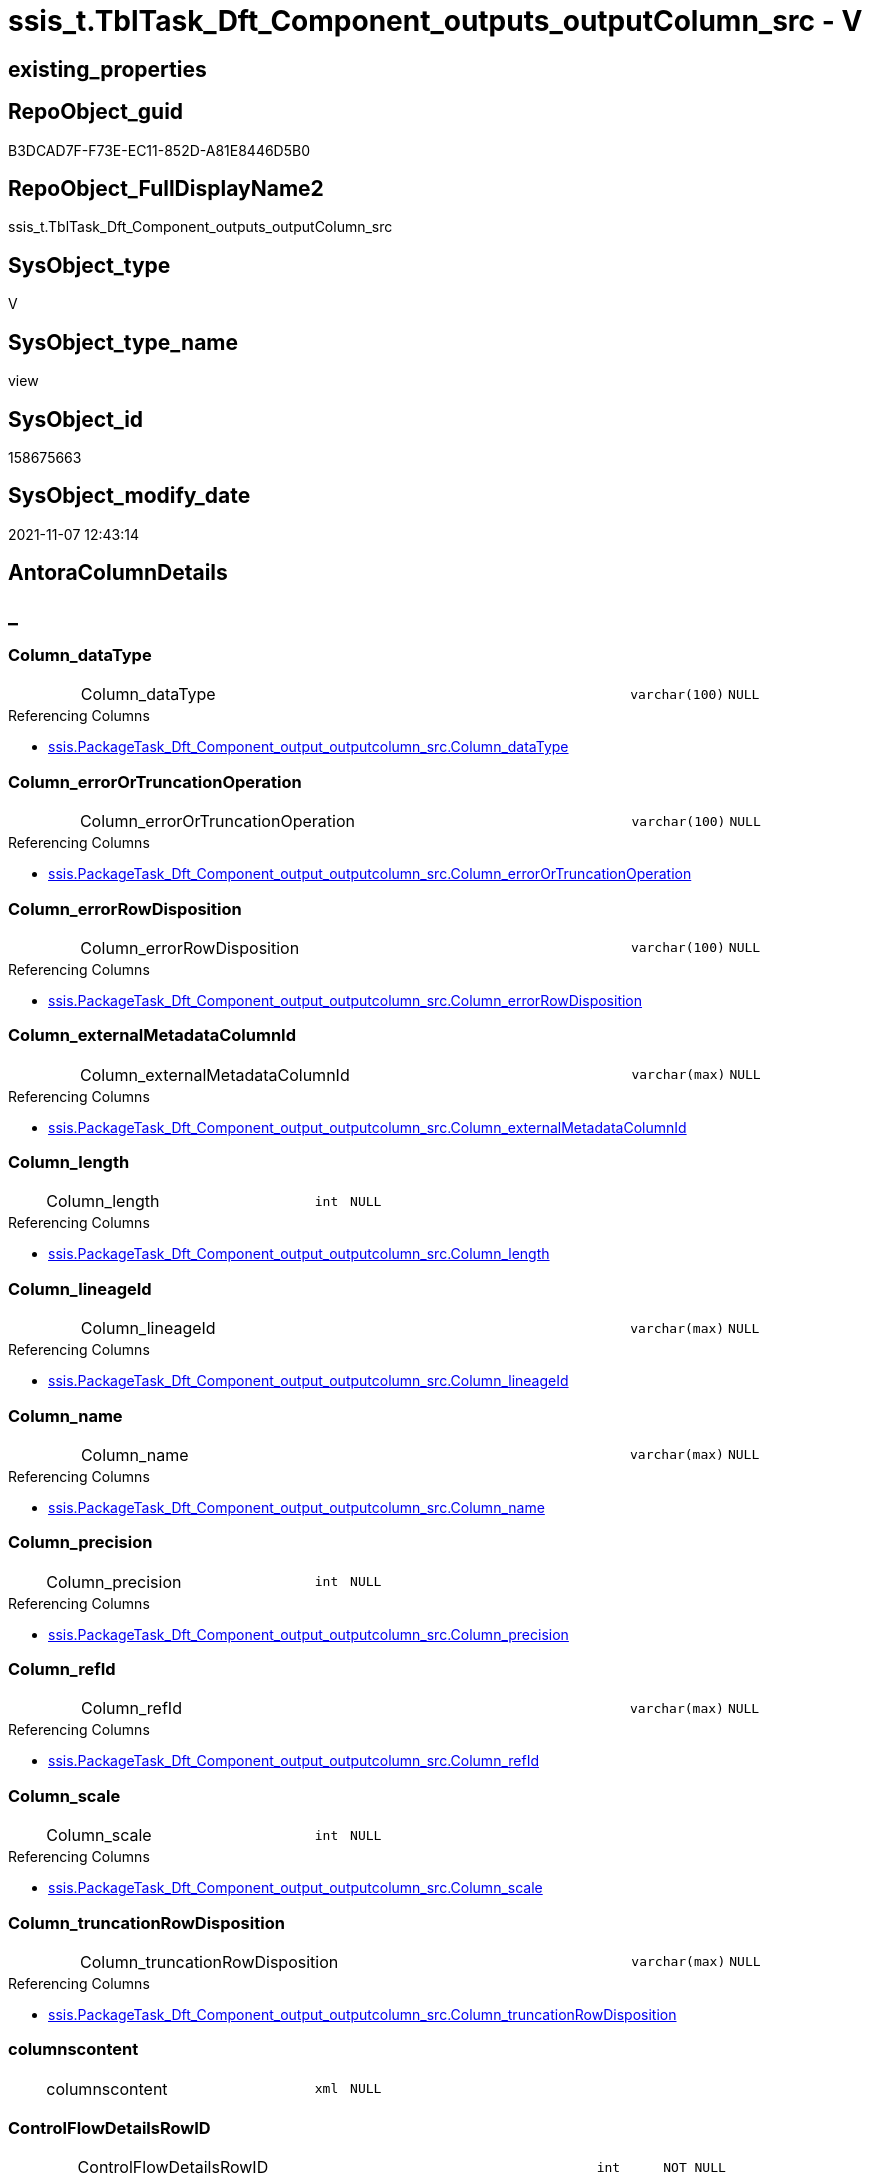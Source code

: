 // tag::HeaderFullDisplayName[]
= ssis_t.TblTask_Dft_Component_outputs_outputColumn_src - V
// end::HeaderFullDisplayName[]

== existing_properties

// tag::existing_properties[]

:ExistsProperty--antorareferencedlist:
:ExistsProperty--antorareferencinglist:
:ExistsProperty--is_repo_managed:
:ExistsProperty--is_ssas:
:ExistsProperty--referencedobjectlist:
:ExistsProperty--sql_modules_definition:
:ExistsProperty--FK:
:ExistsProperty--AntoraIndexList:
:ExistsProperty--Columns:
// end::existing_properties[]

== RepoObject_guid

// tag::RepoObject_guid[]
B3DCAD7F-F73E-EC11-852D-A81E8446D5B0
// end::RepoObject_guid[]

== RepoObject_FullDisplayName2

// tag::RepoObject_FullDisplayName2[]
ssis_t.TblTask_Dft_Component_outputs_outputColumn_src
// end::RepoObject_FullDisplayName2[]

== SysObject_type

// tag::SysObject_type[]
V 
// end::SysObject_type[]

== SysObject_type_name

// tag::SysObject_type_name[]
view
// end::SysObject_type_name[]

== SysObject_id

// tag::SysObject_id[]
158675663
// end::SysObject_id[]

== SysObject_modify_date

// tag::SysObject_modify_date[]
2021-11-07 12:43:14
// end::SysObject_modify_date[]

== AntoraColumnDetails

// tag::AntoraColumnDetails[]
[discrete]
== _


[#column-columnunderlinedatatype]
=== Column_dataType

[cols="d,8a,m,m,m"]
|===
|
|Column_dataType
|varchar(100)
|NULL
|
|===

.Referencing Columns
--
* xref:ssis.packagetask_dft_component_output_outputcolumn_src.adoc#column-columnunderlinedatatype[+ssis.PackageTask_Dft_Component_output_outputcolumn_src.Column_dataType+]
--


[#column-columnunderlineerrorortruncationoperation]
=== Column_errorOrTruncationOperation

[cols="d,8a,m,m,m"]
|===
|
|Column_errorOrTruncationOperation
|varchar(100)
|NULL
|
|===

.Referencing Columns
--
* xref:ssis.packagetask_dft_component_output_outputcolumn_src.adoc#column-columnunderlineerrorortruncationoperation[+ssis.PackageTask_Dft_Component_output_outputcolumn_src.Column_errorOrTruncationOperation+]
--


[#column-columnunderlineerrorrowdisposition]
=== Column_errorRowDisposition

[cols="d,8a,m,m,m"]
|===
|
|Column_errorRowDisposition
|varchar(100)
|NULL
|
|===

.Referencing Columns
--
* xref:ssis.packagetask_dft_component_output_outputcolumn_src.adoc#column-columnunderlineerrorrowdisposition[+ssis.PackageTask_Dft_Component_output_outputcolumn_src.Column_errorRowDisposition+]
--


[#column-columnunderlineexternalmetadatacolumnid]
=== Column_externalMetadataColumnId

[cols="d,8a,m,m,m"]
|===
|
|Column_externalMetadataColumnId
|varchar(max)
|NULL
|
|===

.Referencing Columns
--
* xref:ssis.packagetask_dft_component_output_outputcolumn_src.adoc#column-columnunderlineexternalmetadatacolumnid[+ssis.PackageTask_Dft_Component_output_outputcolumn_src.Column_externalMetadataColumnId+]
--


[#column-columnunderlinelength]
=== Column_length

[cols="d,8a,m,m,m"]
|===
|
|Column_length
|int
|NULL
|
|===

.Referencing Columns
--
* xref:ssis.packagetask_dft_component_output_outputcolumn_src.adoc#column-columnunderlinelength[+ssis.PackageTask_Dft_Component_output_outputcolumn_src.Column_length+]
--


[#column-columnunderlinelineageid]
=== Column_lineageId

[cols="d,8a,m,m,m"]
|===
|
|Column_lineageId
|varchar(max)
|NULL
|
|===

.Referencing Columns
--
* xref:ssis.packagetask_dft_component_output_outputcolumn_src.adoc#column-columnunderlinelineageid[+ssis.PackageTask_Dft_Component_output_outputcolumn_src.Column_lineageId+]
--


[#column-columnunderlinename]
=== Column_name

[cols="d,8a,m,m,m"]
|===
|
|Column_name
|varchar(max)
|NULL
|
|===

.Referencing Columns
--
* xref:ssis.packagetask_dft_component_output_outputcolumn_src.adoc#column-columnunderlinename[+ssis.PackageTask_Dft_Component_output_outputcolumn_src.Column_name+]
--


[#column-columnunderlineprecision]
=== Column_precision

[cols="d,8a,m,m,m"]
|===
|
|Column_precision
|int
|NULL
|
|===

.Referencing Columns
--
* xref:ssis.packagetask_dft_component_output_outputcolumn_src.adoc#column-columnunderlineprecision[+ssis.PackageTask_Dft_Component_output_outputcolumn_src.Column_precision+]
--


[#column-columnunderlinerefid]
=== Column_refId

[cols="d,8a,m,m,m"]
|===
|
|Column_refId
|varchar(max)
|NULL
|
|===

.Referencing Columns
--
* xref:ssis.packagetask_dft_component_output_outputcolumn_src.adoc#column-columnunderlinerefid[+ssis.PackageTask_Dft_Component_output_outputcolumn_src.Column_refId+]
--


[#column-columnunderlinescale]
=== Column_scale

[cols="d,8a,m,m,m"]
|===
|
|Column_scale
|int
|NULL
|
|===

.Referencing Columns
--
* xref:ssis.packagetask_dft_component_output_outputcolumn_src.adoc#column-columnunderlinescale[+ssis.PackageTask_Dft_Component_output_outputcolumn_src.Column_scale+]
--


[#column-columnunderlinetruncationrowdisposition]
=== Column_truncationRowDisposition

[cols="d,8a,m,m,m"]
|===
|
|Column_truncationRowDisposition
|varchar(max)
|NULL
|
|===

.Referencing Columns
--
* xref:ssis.packagetask_dft_component_output_outputcolumn_src.adoc#column-columnunderlinetruncationrowdisposition[+ssis.PackageTask_Dft_Component_output_outputcolumn_src.Column_truncationRowDisposition+]
--


[#column-columnscontent]
=== columnscontent

[cols="d,8a,m,m,m"]
|===
|
|columnscontent
|xml
|NULL
|
|===


[#column-controlflowdetailsrowid]
=== ControlFlowDetailsRowID

[cols="d,8a,m,m,m"]
|===
|
|ControlFlowDetailsRowID
|int
|NOT NULL
|
|===

.Referenced Columns
--
* xref:ssis_t.tbltask_dft_component.adoc#column-controlflowdetailsrowid[+ssis_t.TblTask_Dft_Component.ControlFlowDetailsRowID+]
--

.Referencing Columns
--
* xref:ssis.packagetask_dft_component_output_outputcolumn_src.adoc#column-controlflowdetailsrowid[+ssis.PackageTask_Dft_Component_output_outputcolumn_src.ControlFlowDetailsRowID+]
--


[#column-dftcomponentid]
=== DftComponentId

[cols="d,8a,m,m,m"]
|===
|
|DftComponentId
|int
|NOT NULL
|
|===

.Referenced Columns
--
* xref:ssis_t.tbltask_dft_component.adoc#column-dftcomponentid[+ssis_t.TblTask_Dft_Component.DftComponentId+]
--


[#column-nodescontent]
=== nodescontent

[cols="d,8a,m,m,m"]
|===
|
|nodescontent
|xml
|NULL
|
|===


[#column-outputunderlineiserrorout]
=== output_isErrorOut

[cols="d,8a,m,m,m"]
|===
|
|output_isErrorOut
|bit
|NULL
|
|===

.Referencing Columns
--
* xref:ssis.packagetask_dft_component_output_outputcolumn_src.adoc#column-outputunderlineiserrorout[+ssis.PackageTask_Dft_Component_output_outputcolumn_src.output_isErrorOut+]
--


[#column-outputunderlinename]
=== output_name

[cols="d,8a,m,m,m"]
|===
|
|output_name
|varchar(500)
|NULL
|
|===

.Referencing Columns
--
* xref:ssis.packagetask_dft_component_output_outputcolumn_src.adoc#column-outputunderlinename[+ssis.PackageTask_Dft_Component_output_outputcolumn_src.output_name+]
--


[#column-outputunderlinerefid]
=== output_refId

[cols="d,8a,m,m,m"]
|===
|
|output_refId
|varchar(max)
|NULL
|
|===

.Referencing Columns
--
* xref:ssis.packagetask_dft_component_output_outputcolumn_src.adoc#column-outputunderlinerefid[+ssis.PackageTask_Dft_Component_output_outputcolumn_src.output_refId+]
--


[#column-refid]
=== refId

[cols="d,8a,m,m,m"]
|===
|
|refId
|varchar(max)
|NULL
|
|===

.Referenced Columns
--
* xref:ssis_t.tbltask_dft_component.adoc#column-refid[+ssis_t.TblTask_Dft_Component.refId+]
--

.Referencing Columns
--
* xref:ssis.packagetask_dft_component_output_outputcolumn_src.adoc#column-componentunderlinerefid[+ssis.PackageTask_Dft_Component_output_outputcolumn_src.Component_refId+]
--


[#column-rowid]
=== RowID

[cols="d,8a,m,m,m"]
|===
|
|RowID
|int
|NULL
|
|===

.Referenced Columns
--
* xref:ssis_t.tbltask_dft_component.adoc#column-rowid[+ssis_t.TblTask_Dft_Component.RowID+]
--


// end::AntoraColumnDetails[]

== AntoraPkColumnTableRows

// tag::AntoraPkColumnTableRows[]




















// end::AntoraPkColumnTableRows[]

== AntoraNonPkColumnTableRows

// tag::AntoraNonPkColumnTableRows[]
|
|<<column-columnunderlinedatatype>>
|varchar(100)
|NULL
|

|
|<<column-columnunderlineerrorortruncationoperation>>
|varchar(100)
|NULL
|

|
|<<column-columnunderlineerrorrowdisposition>>
|varchar(100)
|NULL
|

|
|<<column-columnunderlineexternalmetadatacolumnid>>
|varchar(max)
|NULL
|

|
|<<column-columnunderlinelength>>
|int
|NULL
|

|
|<<column-columnunderlinelineageid>>
|varchar(max)
|NULL
|

|
|<<column-columnunderlinename>>
|varchar(max)
|NULL
|

|
|<<column-columnunderlineprecision>>
|int
|NULL
|

|
|<<column-columnunderlinerefid>>
|varchar(max)
|NULL
|

|
|<<column-columnunderlinescale>>
|int
|NULL
|

|
|<<column-columnunderlinetruncationrowdisposition>>
|varchar(max)
|NULL
|

|
|<<column-columnscontent>>
|xml
|NULL
|

|
|<<column-controlflowdetailsrowid>>
|int
|NOT NULL
|

|
|<<column-dftcomponentid>>
|int
|NOT NULL
|

|
|<<column-nodescontent>>
|xml
|NULL
|

|
|<<column-outputunderlineiserrorout>>
|bit
|NULL
|

|
|<<column-outputunderlinename>>
|varchar(500)
|NULL
|

|
|<<column-outputunderlinerefid>>
|varchar(max)
|NULL
|

|
|<<column-refid>>
|varchar(max)
|NULL
|

|
|<<column-rowid>>
|int
|NULL
|

// end::AntoraNonPkColumnTableRows[]

== AntoraIndexList

// tag::AntoraIndexList[]

[#index-idxunderlinetbltaskunderlinedftunderlinecomponentunderlineoutputsunderlineoutputcolumnunderlinesrcunderlineunderline1]
=== idx_TblTask_Dft_Component_outputs_outputColumn_src++__++1

* IndexSemanticGroup: xref:other/indexsemanticgroup.adoc#startbnoblankgroupendb[no_group]
+
--
* <<column-DftComponentId>>; int
--
* PK, Unique, Real: 0, 0, 0

// end::AntoraIndexList[]

== AntoraMeasureDetails

// tag::AntoraMeasureDetails[]

// end::AntoraMeasureDetails[]

== AntoraMeasureDescriptions



== AntoraParameterList

// tag::AntoraParameterList[]

// end::AntoraParameterList[]

== AntoraXrefCulturesList

// tag::AntoraXrefCulturesList[]
* xref:dhw:sqldb:ssis_t.tbltask_dft_component_outputs_outputcolumn_src.adoc[] - 
// end::AntoraXrefCulturesList[]

== cultures_count

// tag::cultures_count[]
1
// end::cultures_count[]

== Other tags

source: property.RepoObjectProperty_cross As rop_cross


=== additional_reference_csv

// tag::additional_reference_csv[]

// end::additional_reference_csv[]


=== AdocUspSteps

// tag::adocuspsteps[]

// end::adocuspsteps[]


=== AntoraReferencedList

// tag::antorareferencedlist[]
* xref:dhw:sqldb:ssis_t.tbltask_dft_component.adoc[]
// end::antorareferencedlist[]


=== AntoraReferencingList

// tag::antorareferencinglist[]
* xref:dhw:sqldb:ssis.packagetask_dft_component_output_outputcolumn_src.adoc[]
// end::antorareferencinglist[]


=== Description

// tag::description[]

// end::description[]


=== exampleUsage

// tag::exampleusage[]

// end::exampleusage[]


=== exampleUsage_2

// tag::exampleusage_2[]

// end::exampleusage_2[]


=== exampleUsage_3

// tag::exampleusage_3[]

// end::exampleusage_3[]


=== exampleUsage_4

// tag::exampleusage_4[]

// end::exampleusage_4[]


=== exampleUsage_5

// tag::exampleusage_5[]

// end::exampleusage_5[]


=== exampleWrong_Usage

// tag::examplewrong_usage[]

// end::examplewrong_usage[]


=== has_execution_plan_issue

// tag::has_execution_plan_issue[]

// end::has_execution_plan_issue[]


=== has_get_referenced_issue

// tag::has_get_referenced_issue[]

// end::has_get_referenced_issue[]


=== has_history

// tag::has_history[]

// end::has_history[]


=== has_history_columns

// tag::has_history_columns[]

// end::has_history_columns[]


=== InheritanceType

// tag::inheritancetype[]

// end::inheritancetype[]


=== is_persistence

// tag::is_persistence[]

// end::is_persistence[]


=== is_persistence_check_duplicate_per_pk

// tag::is_persistence_check_duplicate_per_pk[]

// end::is_persistence_check_duplicate_per_pk[]


=== is_persistence_check_for_empty_source

// tag::is_persistence_check_for_empty_source[]

// end::is_persistence_check_for_empty_source[]


=== is_persistence_delete_changed

// tag::is_persistence_delete_changed[]

// end::is_persistence_delete_changed[]


=== is_persistence_delete_missing

// tag::is_persistence_delete_missing[]

// end::is_persistence_delete_missing[]


=== is_persistence_insert

// tag::is_persistence_insert[]

// end::is_persistence_insert[]


=== is_persistence_truncate

// tag::is_persistence_truncate[]

// end::is_persistence_truncate[]


=== is_persistence_update_changed

// tag::is_persistence_update_changed[]

// end::is_persistence_update_changed[]


=== is_repo_managed

// tag::is_repo_managed[]
0
// end::is_repo_managed[]


=== is_ssas

// tag::is_ssas[]
0
// end::is_ssas[]


=== microsoft_database_tools_support

// tag::microsoft_database_tools_support[]

// end::microsoft_database_tools_support[]


=== MS_Description

// tag::ms_description[]

// end::ms_description[]


=== persistence_source_RepoObject_fullname

// tag::persistence_source_repoobject_fullname[]

// end::persistence_source_repoobject_fullname[]


=== persistence_source_RepoObject_fullname2

// tag::persistence_source_repoobject_fullname2[]

// end::persistence_source_repoobject_fullname2[]


=== persistence_source_RepoObject_guid

// tag::persistence_source_repoobject_guid[]

// end::persistence_source_repoobject_guid[]


=== persistence_source_RepoObject_xref

// tag::persistence_source_repoobject_xref[]

// end::persistence_source_repoobject_xref[]


=== pk_index_guid

// tag::pk_index_guid[]

// end::pk_index_guid[]


=== pk_IndexPatternColumnDatatype

// tag::pk_indexpatterncolumndatatype[]

// end::pk_indexpatterncolumndatatype[]


=== pk_IndexPatternColumnName

// tag::pk_indexpatterncolumnname[]

// end::pk_indexpatterncolumnname[]


=== pk_IndexSemanticGroup

// tag::pk_indexsemanticgroup[]

// end::pk_indexsemanticgroup[]


=== ReferencedObjectList

// tag::referencedobjectlist[]
* [ssis_t].[TblTask_Dft_Component]
// end::referencedobjectlist[]


=== usp_persistence_RepoObject_guid

// tag::usp_persistence_repoobject_guid[]

// end::usp_persistence_repoobject_guid[]


=== UspExamples

// tag::uspexamples[]

// end::uspexamples[]


=== uspgenerator_usp_id

// tag::uspgenerator_usp_id[]

// end::uspgenerator_usp_id[]


=== UspParameters

// tag::uspparameters[]

// end::uspparameters[]

== Boolean Attributes

source: property.RepoObjectProperty WHERE property_int = 1

// tag::boolean_attributes[]


// end::boolean_attributes[]

== PlantUML diagrams

=== PlantUML Entity

// tag::puml_entity[]
[plantuml, entity-{docname}, svg, subs=macros]
....
'Left to right direction
top to bottom direction
hide circle
'avoide "." issues:
set namespaceSeparator none


skinparam class {
  BackgroundColor White
  BackgroundColor<<FN>> Yellow
  BackgroundColor<<FS>> Yellow
  BackgroundColor<<FT>> LightGray
  BackgroundColor<<IF>> Yellow
  BackgroundColor<<IS>> Yellow
  BackgroundColor<<P>>  Aqua
  BackgroundColor<<PC>> Aqua
  BackgroundColor<<SN>> Yellow
  BackgroundColor<<SO>> SlateBlue
  BackgroundColor<<TF>> LightGray
  BackgroundColor<<TR>> Tomato
  BackgroundColor<<U>>  White
  BackgroundColor<<V>>  WhiteSmoke
  BackgroundColor<<X>>  Aqua
  BackgroundColor<<external>> AliceBlue
}


entity "puml-link:dhw:sqldb:ssis_t.tbltask_dft_component_outputs_outputcolumn_src.adoc[]" as ssis_t.TblTask_Dft_Component_outputs_outputColumn_src << V >> {
  Column_dataType : (varchar(100))
  Column_errorOrTruncationOperation : (varchar(100))
  Column_errorRowDisposition : (varchar(100))
  Column_externalMetadataColumnId : (varchar(max))
  Column_length : (int)
  Column_lineageId : (varchar(max))
  Column_name : (varchar(max))
  Column_precision : (int)
  Column_refId : (varchar(max))
  Column_scale : (int)
  Column_truncationRowDisposition : (varchar(max))
  columnscontent : (xml)
  - ControlFlowDetailsRowID : (int)
  - DftComponentId : (int)
  nodescontent : (xml)
  output_isErrorOut : (bit)
  output_name : (varchar(500))
  output_refId : (varchar(max))
  refId : (varchar(max))
  RowID : (int)
  --
}
....

// end::puml_entity[]

=== PlantUML Entity 1 1 FK

// tag::puml_entity_1_1_fk[]
[plantuml, entity_1_1_fk-{docname}, svg, subs=macros]
....
@startuml
left to right direction
'top to bottom direction
hide circle
'avoide "." issues:
set namespaceSeparator none


skinparam class {
  BackgroundColor White
  BackgroundColor<<FN>> Yellow
  BackgroundColor<<FS>> Yellow
  BackgroundColor<<FT>> LightGray
  BackgroundColor<<IF>> Yellow
  BackgroundColor<<IS>> Yellow
  BackgroundColor<<P>>  Aqua
  BackgroundColor<<PC>> Aqua
  BackgroundColor<<SN>> Yellow
  BackgroundColor<<SO>> SlateBlue
  BackgroundColor<<TF>> LightGray
  BackgroundColor<<TR>> Tomato
  BackgroundColor<<U>>  White
  BackgroundColor<<V>>  WhiteSmoke
  BackgroundColor<<X>>  Aqua
  BackgroundColor<<external>> AliceBlue
}


entity "puml-link:dhw:sqldb:ssis_t.tbltask_dft_component_outputs_outputcolumn_src.adoc[]" as ssis_t.TblTask_Dft_Component_outputs_outputColumn_src << V >> {
- idx_TblTask_Dft_Component_outputs_outputColumn_src__1

..
DftComponentId; int
}



footer The diagram is interactive and contains links.

@enduml
....

// end::puml_entity_1_1_fk[]

=== PlantUML 1 1 ObjectRef

// tag::puml_entity_1_1_objectref[]
[plantuml, entity_1_1_objectref-{docname}, svg, subs=macros]
....
@startuml
left to right direction
'top to bottom direction
hide circle
'avoide "." issues:
set namespaceSeparator none


skinparam class {
  BackgroundColor White
  BackgroundColor<<FN>> Yellow
  BackgroundColor<<FS>> Yellow
  BackgroundColor<<FT>> LightGray
  BackgroundColor<<IF>> Yellow
  BackgroundColor<<IS>> Yellow
  BackgroundColor<<P>>  Aqua
  BackgroundColor<<PC>> Aqua
  BackgroundColor<<SN>> Yellow
  BackgroundColor<<SO>> SlateBlue
  BackgroundColor<<TF>> LightGray
  BackgroundColor<<TR>> Tomato
  BackgroundColor<<U>>  White
  BackgroundColor<<V>>  WhiteSmoke
  BackgroundColor<<X>>  Aqua
  BackgroundColor<<external>> AliceBlue
}


entity "puml-link:dhw:sqldb:ssis.packagetask_dft_component_output_outputcolumn_src.adoc[]" as ssis.PackageTask_Dft_Component_output_outputcolumn_src << V >> {
  - **AntoraModule** : (varchar(50))
  **PackageName** : (varchar(200))
  **Column_refId** : (varchar(max))
  --
}

entity "puml-link:dhw:sqldb:ssis_t.tbltask_dft_component.adoc[]" as ssis_t.TblTask_Dft_Component << U >> {
  - **DftComponentId** : (int)
  --
}

entity "puml-link:dhw:sqldb:ssis_t.tbltask_dft_component_outputs_outputcolumn_src.adoc[]" as ssis_t.TblTask_Dft_Component_outputs_outputColumn_src << V >> {
  --
}

ssis_t.TblTask_Dft_Component <.. ssis_t.TblTask_Dft_Component_outputs_outputColumn_src
ssis_t.TblTask_Dft_Component_outputs_outputColumn_src <.. ssis.PackageTask_Dft_Component_output_outputcolumn_src

footer The diagram is interactive and contains links.

@enduml
....

// end::puml_entity_1_1_objectref[]

=== PlantUML 30 0 ObjectRef

// tag::puml_entity_30_0_objectref[]
[plantuml, entity_30_0_objectref-{docname}, svg, subs=macros]
....
@startuml
'Left to right direction
top to bottom direction
hide circle
'avoide "." issues:
set namespaceSeparator none


skinparam class {
  BackgroundColor White
  BackgroundColor<<FN>> Yellow
  BackgroundColor<<FS>> Yellow
  BackgroundColor<<FT>> LightGray
  BackgroundColor<<IF>> Yellow
  BackgroundColor<<IS>> Yellow
  BackgroundColor<<P>>  Aqua
  BackgroundColor<<PC>> Aqua
  BackgroundColor<<SN>> Yellow
  BackgroundColor<<SO>> SlateBlue
  BackgroundColor<<TF>> LightGray
  BackgroundColor<<TR>> Tomato
  BackgroundColor<<U>>  White
  BackgroundColor<<V>>  WhiteSmoke
  BackgroundColor<<X>>  Aqua
  BackgroundColor<<external>> AliceBlue
}


entity "puml-link:dhw:sqldb:ssis_t.tbltask_dft_component.adoc[]" as ssis_t.TblTask_Dft_Component << U >> {
  - **DftComponentId** : (int)
  --
}

entity "puml-link:dhw:sqldb:ssis_t.tbltask_dft_component_outputs_outputcolumn_src.adoc[]" as ssis_t.TblTask_Dft_Component_outputs_outputColumn_src << V >> {
  --
}

ssis_t.TblTask_Dft_Component <.. ssis_t.TblTask_Dft_Component_outputs_outputColumn_src

footer The diagram is interactive and contains links.

@enduml
....

// end::puml_entity_30_0_objectref[]

=== PlantUML 0 30 ObjectRef

// tag::puml_entity_0_30_objectref[]
[plantuml, entity_0_30_objectref-{docname}, svg, subs=macros]
....
@startuml
'Left to right direction
top to bottom direction
hide circle
'avoide "." issues:
set namespaceSeparator none


skinparam class {
  BackgroundColor White
  BackgroundColor<<FN>> Yellow
  BackgroundColor<<FS>> Yellow
  BackgroundColor<<FT>> LightGray
  BackgroundColor<<IF>> Yellow
  BackgroundColor<<IS>> Yellow
  BackgroundColor<<P>>  Aqua
  BackgroundColor<<PC>> Aqua
  BackgroundColor<<SN>> Yellow
  BackgroundColor<<SO>> SlateBlue
  BackgroundColor<<TF>> LightGray
  BackgroundColor<<TR>> Tomato
  BackgroundColor<<U>>  White
  BackgroundColor<<V>>  WhiteSmoke
  BackgroundColor<<X>>  Aqua
  BackgroundColor<<external>> AliceBlue
}


entity "puml-link:dhw:sqldb:docs.ssis_adoc.adoc[]" as docs.ssis_Adoc << V >> {
  - **AntoraModule** : (varchar(50))
  **PackageBasename** : (varchar(8000))
  --
}

entity "puml-link:dhw:sqldb:docs.ssis_adoc_t.adoc[]" as docs.ssis_Adoc_T << U >> {
  - **AntoraModule** : (varchar(50))
  **PackageBasename** : (varchar(8000))
  --
}

entity "puml-link:dhw:sqldb:docs.ssis_dfttaskcomponentlist.adoc[]" as docs.ssis_DftTaskComponentList << V >> {
  --
}

entity "puml-link:dhw:sqldb:docs.ssis_dfttaskcomponentoutputcolumnlist.adoc[]" as docs.ssis_DftTaskComponentOutputColumnList << V >> {
  --
}

entity "puml-link:dhw:sqldb:docs.ssis_dfttaskcomponentoutputlist.adoc[]" as docs.ssis_DftTaskComponentOutputList << V >> {
  --
}

entity "puml-link:dhw:sqldb:docs.ssis_task.adoc[]" as docs.ssis_Task << V >> {
  --
}

entity "puml-link:dhw:sqldb:docs.ssis_tasklist.adoc[]" as docs.ssis_TaskList << V >> {
  --
}

entity "puml-link:dhw:sqldb:docs.usp_antoraexport.adoc[]" as docs.usp_AntoraExport << P >> {
  --
}

entity "puml-link:dhw:sqldb:docs.usp_antoraexport_ssispartialscontent.adoc[]" as docs.usp_AntoraExport_SsisPartialsContent << P >> {
  --
}

entity "puml-link:dhw:sqldb:docs.usp_persist_ssis_adoc_t.adoc[]" as docs.usp_PERSIST_ssis_Adoc_T << P >> {
  --
}

entity "puml-link:dhw:sqldb:ssis.packagetask_dft_component_output_outputcolumn.adoc[]" as ssis.PackageTask_Dft_Component_output_outputcolumn << U >> {
  --
}

entity "puml-link:dhw:sqldb:ssis.packagetask_dft_component_output_outputcolumn_src.adoc[]" as ssis.PackageTask_Dft_Component_output_outputcolumn_src << V >> {
  - **AntoraModule** : (varchar(50))
  **PackageName** : (varchar(200))
  **Column_refId** : (varchar(max))
  --
}

entity "puml-link:dhw:sqldb:ssis.packagetask_dft_component_output_outputcolumn_tgt.adoc[]" as ssis.PackageTask_Dft_Component_output_outputColumn_tgt << V >> {
  - **AntoraModule** : (varchar(50))
  **PackageName** : (varchar(200))
  **Column_refId** : (varchar(max))
  --
}

entity "puml-link:dhw:sqldb:ssis.usp_import.adoc[]" as ssis.usp_import << P >> {
  --
}

entity "puml-link:dhw:sqldb:ssis.usp_persist_packagetask_dft_component_output_outputcolumn_tgt.adoc[]" as ssis.usp_PERSIST_PackageTask_Dft_Component_output_outputColumn_tgt << P >> {
  --
}

entity "puml-link:dhw:sqldb:ssis_t.tbltask_dft_component_outputs_outputcolumn_src.adoc[]" as ssis_t.TblTask_Dft_Component_outputs_outputColumn_src << V >> {
  --
}

docs.ssis_Adoc <.. docs.usp_PERSIST_ssis_Adoc_T
docs.ssis_Adoc <.. docs.ssis_Adoc_T
docs.ssis_Adoc_T <.. docs.usp_AntoraExport_SsisPartialsContent
docs.ssis_Adoc_T <.. docs.usp_PERSIST_ssis_Adoc_T
docs.ssis_DftTaskComponentList <.. docs.ssis_Task
docs.ssis_DftTaskComponentList <.. docs.ssis_TaskList
docs.ssis_DftTaskComponentOutputColumnList <.. docs.ssis_DftTaskComponentOutputList
docs.ssis_DftTaskComponentOutputList <.. docs.ssis_DftTaskComponentList
docs.ssis_TaskList <.. docs.ssis_Adoc
docs.usp_AntoraExport_SsisPartialsContent <.. docs.usp_AntoraExport
docs.usp_PERSIST_ssis_Adoc_T <.. docs.usp_AntoraExport_SsisPartialsContent
ssis.PackageTask_Dft_Component_output_outputcolumn <.. docs.ssis_DftTaskComponentOutputColumnList
ssis.PackageTask_Dft_Component_output_outputcolumn_src <.. ssis.PackageTask_Dft_Component_output_outputcolumn_tgt
ssis.PackageTask_Dft_Component_output_outputcolumn_src <.. ssis.usp_PERSIST_PackageTask_Dft_Component_output_outputColumn_tgt
ssis.PackageTask_Dft_Component_output_outputColumn_tgt <.. ssis.usp_PERSIST_PackageTask_Dft_Component_output_outputColumn_tgt
ssis.PackageTask_Dft_Component_output_outputcolumn_tgt <.. ssis.PackageTask_Dft_Component_output_outputcolumn
ssis.usp_PERSIST_PackageTask_Dft_Component_output_outputColumn_tgt <.. ssis.usp_import
ssis_t.TblTask_Dft_Component_outputs_outputColumn_src <.. ssis.PackageTask_Dft_Component_output_outputcolumn_src

footer The diagram is interactive and contains links.

@enduml
....

// end::puml_entity_0_30_objectref[]

=== PlantUML 1 1 ColumnRef

// tag::puml_entity_1_1_colref[]
[plantuml, entity_1_1_colref-{docname}, svg, subs=macros]
....
@startuml
left to right direction
'top to bottom direction
hide circle
'avoide "." issues:
set namespaceSeparator none


skinparam class {
  BackgroundColor White
  BackgroundColor<<FN>> Yellow
  BackgroundColor<<FS>> Yellow
  BackgroundColor<<FT>> LightGray
  BackgroundColor<<IF>> Yellow
  BackgroundColor<<IS>> Yellow
  BackgroundColor<<P>>  Aqua
  BackgroundColor<<PC>> Aqua
  BackgroundColor<<SN>> Yellow
  BackgroundColor<<SO>> SlateBlue
  BackgroundColor<<TF>> LightGray
  BackgroundColor<<TR>> Tomato
  BackgroundColor<<U>>  White
  BackgroundColor<<V>>  WhiteSmoke
  BackgroundColor<<X>>  Aqua
  BackgroundColor<<external>> AliceBlue
}


entity "puml-link:dhw:sqldb:ssis.packagetask_dft_component_output_outputcolumn_src.adoc[]" as ssis.PackageTask_Dft_Component_output_outputcolumn_src << V >> {
  - **AntoraModule** : (varchar(50))
  **PackageName** : (varchar(200))
  **Column_refId** : (varchar(max))
  Column_dataType : (varchar(100))
  Column_errorOrTruncationOperation : (varchar(100))
  Column_errorRowDisposition : (varchar(100))
  Column_externalMetadataColumnId : (varchar(max))
  Column_length : (int)
  Column_lineageId : (varchar(max))
  Column_name : (varchar(max))
  Column_precision : (int)
  Column_scale : (int)
  Column_truncationRowDisposition : (varchar(max))
  Component_refId : (varchar(max))
  - ControlFlowDetailsRowID : (int)
  output_isErrorOut : (bit)
  output_name : (varchar(500))
  output_refId : (varchar(max))
  TaskPath : (varchar(8000))
  --
}

entity "puml-link:dhw:sqldb:ssis_t.tbltask_dft_component.adoc[]" as ssis_t.TblTask_Dft_Component << U >> {
  - **DftComponentId** : (int)
  AccessMode : (varchar(max))
  AlwaysUseDefaultCodePage : (varchar(max))
  CommandTimeout : (int)
  componentClassID : (varchar(max))
  Connection_description : (varchar(max))
  Connection_name : (varchar(max))
  Connection_refId : (varchar(max))
  connectionManagerID : (varchar(max))
  connectionManagerRefId : (varchar(max))
  ContactInfo : (varchar(max))
  - ControlFlowDetailsRowID : (int)
  DefaultCodePage : (int)
  description : (varchar(max))
  FastLoadKeepIdentity : (bit)
  FastLoadKeepNulls : (bit)
  FastLoadMaxInsertCommitSize : (int)
  FastLoadOptions : (varchar(max))
  inputsQry : (xml)
  IsSortedProperty : (varchar(10))
  name : (varchar(max))
  OpenRowset : (varchar(max))
  OpenRowsetVariable : (varchar(max))
  outputsQry : (xml)
  ParameterMapping : (varchar(max))
  refId : (varchar(max))
  RowID : (int)
  SqlCommand : (varchar(max))
  SqlCommandVariable : (varchar(max))
  VariableName : (varchar(max))
  --
}

entity "puml-link:dhw:sqldb:ssis_t.tbltask_dft_component_outputs_outputcolumn_src.adoc[]" as ssis_t.TblTask_Dft_Component_outputs_outputColumn_src << V >> {
  Column_dataType : (varchar(100))
  Column_errorOrTruncationOperation : (varchar(100))
  Column_errorRowDisposition : (varchar(100))
  Column_externalMetadataColumnId : (varchar(max))
  Column_length : (int)
  Column_lineageId : (varchar(max))
  Column_name : (varchar(max))
  Column_precision : (int)
  Column_refId : (varchar(max))
  Column_scale : (int)
  Column_truncationRowDisposition : (varchar(max))
  columnscontent : (xml)
  - ControlFlowDetailsRowID : (int)
  - DftComponentId : (int)
  nodescontent : (xml)
  output_isErrorOut : (bit)
  output_name : (varchar(500))
  output_refId : (varchar(max))
  refId : (varchar(max))
  RowID : (int)
  --
}

ssis_t.TblTask_Dft_Component <.. ssis_t.TblTask_Dft_Component_outputs_outputColumn_src
ssis_t.TblTask_Dft_Component_outputs_outputColumn_src <.. ssis.PackageTask_Dft_Component_output_outputcolumn_src
"ssis_t.TblTask_Dft_Component::ControlFlowDetailsRowID" <-- "ssis_t.TblTask_Dft_Component_outputs_outputColumn_src::ControlFlowDetailsRowID"
"ssis_t.TblTask_Dft_Component::DftComponentId" <-- "ssis_t.TblTask_Dft_Component_outputs_outputColumn_src::DftComponentId"
"ssis_t.TblTask_Dft_Component::refId" <-- "ssis_t.TblTask_Dft_Component_outputs_outputColumn_src::refId"
"ssis_t.TblTask_Dft_Component::RowID" <-- "ssis_t.TblTask_Dft_Component_outputs_outputColumn_src::RowID"
"ssis_t.TblTask_Dft_Component_outputs_outputColumn_src::Column_dataType" <-- "ssis.PackageTask_Dft_Component_output_outputcolumn_src::Column_dataType"
"ssis_t.TblTask_Dft_Component_outputs_outputColumn_src::Column_errorOrTruncationOperation" <-- "ssis.PackageTask_Dft_Component_output_outputcolumn_src::Column_errorOrTruncationOperation"
"ssis_t.TblTask_Dft_Component_outputs_outputColumn_src::Column_errorRowDisposition" <-- "ssis.PackageTask_Dft_Component_output_outputcolumn_src::Column_errorRowDisposition"
"ssis_t.TblTask_Dft_Component_outputs_outputColumn_src::Column_externalMetadataColumnId" <-- "ssis.PackageTask_Dft_Component_output_outputcolumn_src::Column_externalMetadataColumnId"
"ssis_t.TblTask_Dft_Component_outputs_outputColumn_src::Column_length" <-- "ssis.PackageTask_Dft_Component_output_outputcolumn_src::Column_length"
"ssis_t.TblTask_Dft_Component_outputs_outputColumn_src::Column_lineageId" <-- "ssis.PackageTask_Dft_Component_output_outputcolumn_src::Column_lineageId"
"ssis_t.TblTask_Dft_Component_outputs_outputColumn_src::Column_name" <-- "ssis.PackageTask_Dft_Component_output_outputcolumn_src::Column_name"
"ssis_t.TblTask_Dft_Component_outputs_outputColumn_src::Column_precision" <-- "ssis.PackageTask_Dft_Component_output_outputcolumn_src::Column_precision"
"ssis_t.TblTask_Dft_Component_outputs_outputColumn_src::Column_refId" <-- "ssis.PackageTask_Dft_Component_output_outputcolumn_src::Column_refId"
"ssis_t.TblTask_Dft_Component_outputs_outputColumn_src::Column_scale" <-- "ssis.PackageTask_Dft_Component_output_outputcolumn_src::Column_scale"
"ssis_t.TblTask_Dft_Component_outputs_outputColumn_src::Column_truncationRowDisposition" <-- "ssis.PackageTask_Dft_Component_output_outputcolumn_src::Column_truncationRowDisposition"
"ssis_t.TblTask_Dft_Component_outputs_outputColumn_src::ControlFlowDetailsRowID" <-- "ssis.PackageTask_Dft_Component_output_outputcolumn_src::ControlFlowDetailsRowID"
"ssis_t.TblTask_Dft_Component_outputs_outputColumn_src::output_isErrorOut" <-- "ssis.PackageTask_Dft_Component_output_outputcolumn_src::output_isErrorOut"
"ssis_t.TblTask_Dft_Component_outputs_outputColumn_src::output_name" <-- "ssis.PackageTask_Dft_Component_output_outputcolumn_src::output_name"
"ssis_t.TblTask_Dft_Component_outputs_outputColumn_src::output_refId" <-- "ssis.PackageTask_Dft_Component_output_outputcolumn_src::output_refId"
"ssis_t.TblTask_Dft_Component_outputs_outputColumn_src::refId" <-- "ssis.PackageTask_Dft_Component_output_outputcolumn_src::Component_refId"

footer The diagram is interactive and contains links.

@enduml
....

// end::puml_entity_1_1_colref[]


== sql_modules_definition

// tag::sql_modules_definition[]
[%collapsible]
=======
[source,sql,numbered,indent=0]
----
CREATE View ssis_t.TblTask_Dft_Component_outputs_outputColumn_src
As
Select
    T1.ControlFlowDetailsRowID
  , T1.RowID
  , T1.DftComponentId
  , T1.refId
  , output_refId                      = outputnodes.x.value ( '@refId[1]', 'varchar(max)' )
  , output_name                       = outputnodes.x.value ( '@name[1]', 'varchar(500)' )
  , output_isErrorOut                 = outputnodes.x.value ( '@isErrorOut[1]', 'bit' )
  , Column_refId                      = columsnodes.x.value ( '@refId[1]', 'varchar(max)' )
  , Column_name                       = columsnodes.x.value ( '@name[1]', 'varchar(max)' )
  , Column_dataType                   = columsnodes.x.value ( '@dataType[1]', 'varchar(100)' )
  , Column_length                     = columsnodes.x.value ( '@length[1]', 'int' )
  , Column_precision                  = columsnodes.x.value ( '@precision[1]', 'int' )
  , Column_scale                      = columsnodes.x.value ( '@scale[1]', 'int' )
  , Column_errorOrTruncationOperation = columsnodes.x.value ( '@errorOrTruncationOperation[1]', 'varchar(100)' )
  , Column_errorRowDisposition        = columsnodes.x.value ( '@errorRowDisposition[1]', 'varchar(100)' )
  , Column_externalMetadataColumnId   = columsnodes.x.value ( '@externalMetadataColumnId[1]', 'varchar(max)' )
  , Column_lineageId                  = columsnodes.x.value ( '@lineageId[1]', 'varchar(max)' )
  , Column_truncationRowDisposition   = columsnodes.x.value ( '@truncationRowDisposition[1]', 'varchar(max)' )

  -- to check the nodes content:
  , nodescontent                      = outputnodes.x.query ( '.' )
  , columnscontent                    = columsnodes.x.query ( '.' )
From
    ssis_t.TblTask_Dft_Component                      As T1
    Cross Apply T1.outputsQry.nodes ( './outputs/*' ) As outputnodes(x)
    Outer Apply outputnodes.x.nodes ( './outputColumns/*' ) As columsnodes(x)
Where
    --some outputs are without outputColumns
    Not columsnodes.x.value ( '@refId[1]', 'varchar(max)' ) Is Null
----
=======
// end::sql_modules_definition[]


